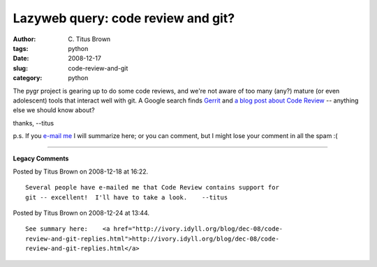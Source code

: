 Lazyweb query: code review and git?
###################################

:author: C\. Titus Brown
:tags: python
:date: 2008-12-17
:slug: code-review-and-git
:category: python


The pygr project is gearing up to do some code reviews, and we're not
aware of too many (any?) mature (or even adolescent) tools that
interact well with git.  A Google search finds `Gerrit
<http://android.git.kernel.org/?p=tools/gerrit.git;a=summary>`__ and
`a blog post about Code Review
<http://community.livejournal.com/evan_tech/252161.html>`__ --
anything else we should know about?

thanks,
--titus

p.s. If you `e-mail me <t@idyll.org>`__ I will summarize here; or you
can comment, but I might lose your comment in all the spam :(


----

**Legacy Comments**


Posted by Titus Brown on 2008-12-18 at 16:22. 

::

   Several people have e-mailed me that Code Review contains support for
   git -- excellent!  I'll have to take a look.    --titus


Posted by Titus Brown on 2008-12-24 at 13:44. 

::

   See summary here:    <a href="http://ivory.idyll.org/blog/dec-08/code-
   review-and-git-replies.html">http://ivory.idyll.org/blog/dec-08/code-
   review-and-git-replies.html</a>


